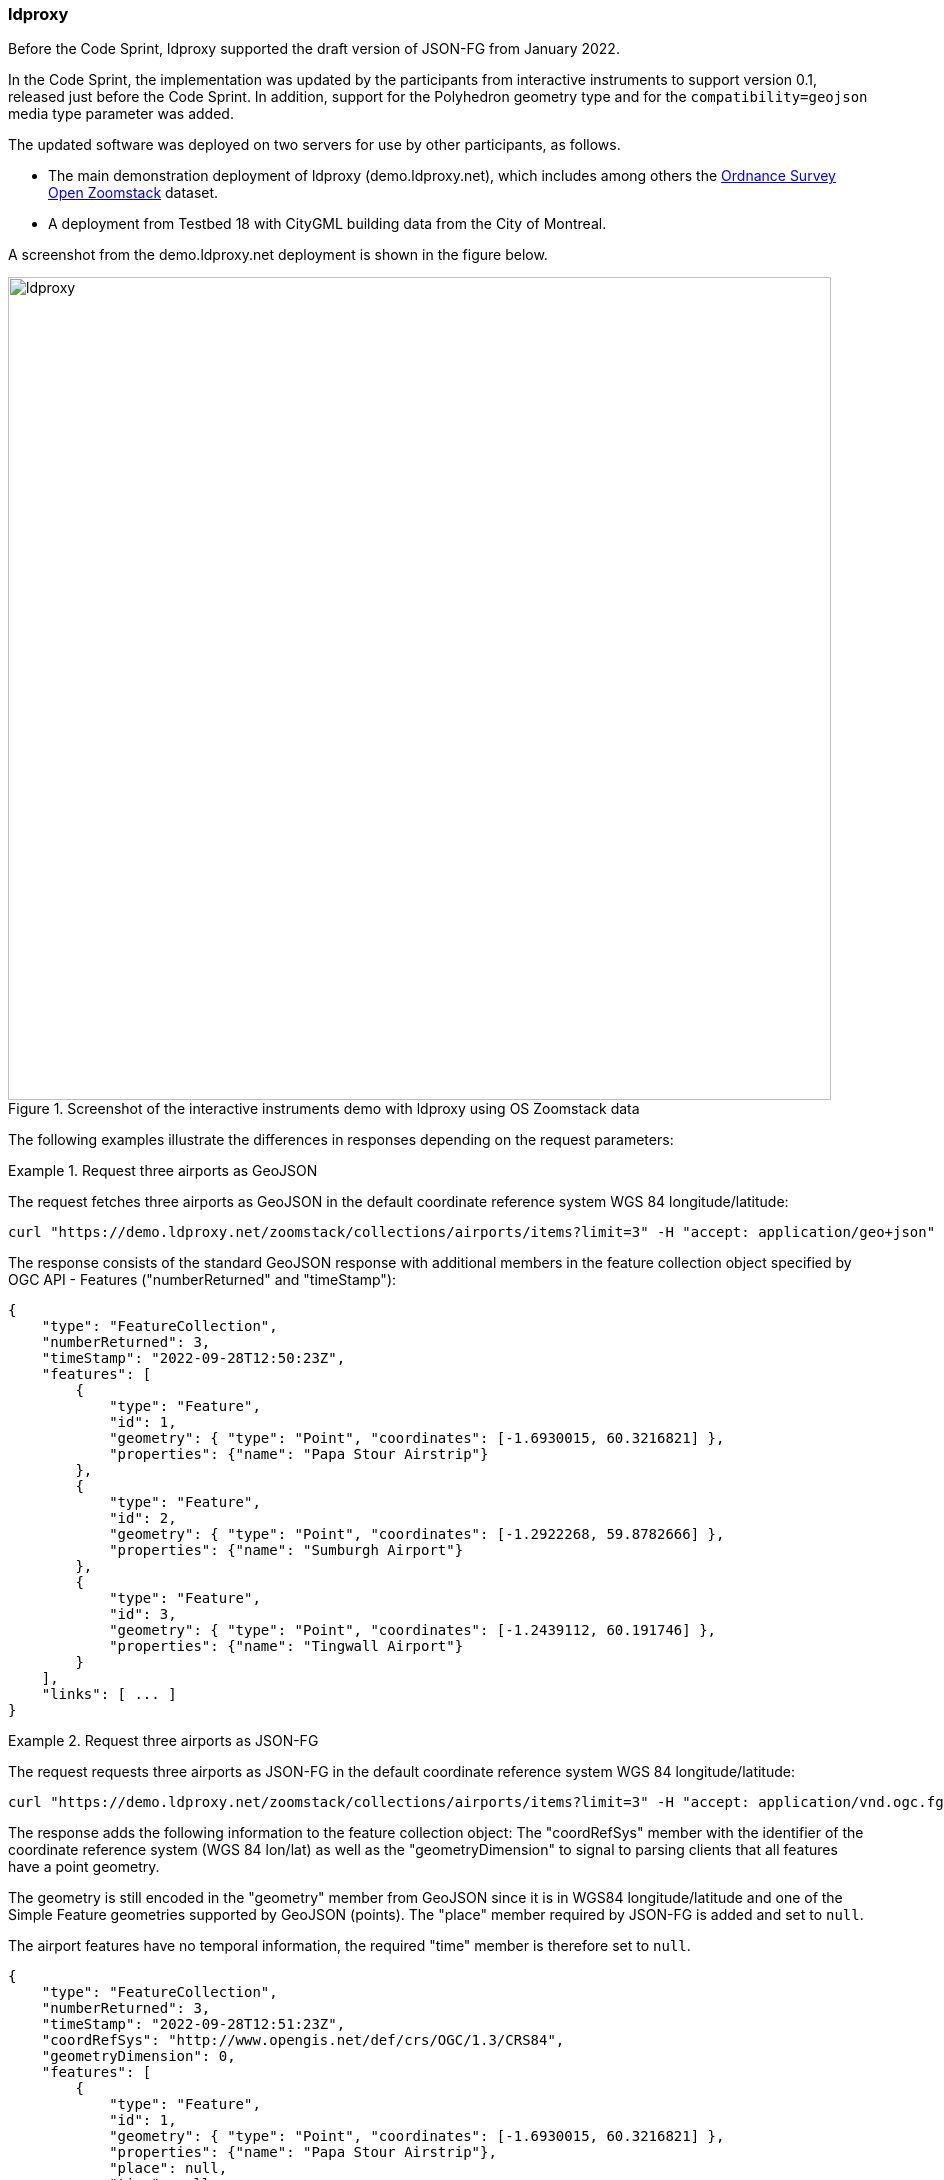 === ldproxy

Before the Code Sprint, ldproxy supported the draft version of JSON-FG from January 2022.

In the Code Sprint, the implementation was updated by the participants from interactive instruments to support version 0.1, released just before the Code Sprint. In addition, support for the Polyhedron geometry type and for the `compatibility=geojson` media type parameter was added.

The updated software was deployed on two servers for use by other participants, as follows.

* The main demonstration deployment of ldproxy (demo.ldproxy.net), which includes among others the https://www.ordnancesurvey.co.uk/business-government/products/open-zoomstack[Ordnance Survey Open Zoomstack] dataset.
* A deployment from Testbed 18 with CityGML building data from the City of Montreal.

A screenshot from the demo.ldproxy.net deployment is shown in the figure below.

[[img_ldproxy]]
.Screenshot of the interactive instruments demo with ldproxy using OS Zoomstack data
image::../images/ldproxy.png[align="center",width=823]

The following examples illustrate the differences in responses depending on the request parameters:

[#ldproxy-geojson-example]
.Request three airports as GeoJSON
====
The request fetches three airports as GeoJSON in the default coordinate reference system WGS 84 longitude/latitude:

[source,sh]
----
curl "https://demo.ldproxy.net/zoomstack/collections/airports/items?limit=3" -H "accept: application/geo+json" -o demo.geo.json
----

The response consists of the standard GeoJSON response with additional members in the feature collection object specified by OGC API - Features ("numberReturned" and "timeStamp"):

[source,json]
----
{
    "type": "FeatureCollection",
    "numberReturned": 3,
    "timeStamp": "2022-09-28T12:50:23Z",
    "features": [
        {
            "type": "Feature",
            "id": 1,
            "geometry": { "type": "Point", "coordinates": [-1.6930015, 60.3216821] },
            "properties": {"name": "Papa Stour Airstrip"}
        },
        {
            "type": "Feature",
            "id": 2,
            "geometry": { "type": "Point", "coordinates": [-1.2922268, 59.8782666] },
            "properties": {"name": "Sumburgh Airport"}
        },
        {
            "type": "Feature",
            "id": 3,
            "geometry": { "type": "Point", "coordinates": [-1.2439112, 60.191746] },
            "properties": {"name": "Tingwall Airport"}
        }
    ],
    "links": [ ... ]
}
----
====

[#ldproxy-jsonfg-example]
.Request three airports as JSON-FG
====
The request requests three airports as JSON-FG in the default coordinate reference system WGS 84 longitude/latitude:

[source,sh]
----
curl "https://demo.ldproxy.net/zoomstack/collections/airports/items?limit=3" -H "accept: application/vnd.ogc.fg+json" -o demo.fg.json
----

The response adds the following information to the feature collection object: The "coordRefSys" member with the identifier of the coordinate reference system (WGS 84 lon/lat) as well as the "geometryDimension" to signal to parsing clients that all features have a point geometry.

The geometry is still encoded in the "geometry" member from GeoJSON since it is in WGS84 longitude/latitude and one of the Simple Feature geometries supported by GeoJSON (points). The "place" member required by JSON-FG is added and set to `null`.

The airport features have no temporal information, the required "time" member is therefore set to `null`.

[source,json]
----
{
    "type": "FeatureCollection",
    "numberReturned": 3,
    "timeStamp": "2022-09-28T12:51:23Z",
    "coordRefSys": "http://www.opengis.net/def/crs/OGC/1.3/CRS84",
    "geometryDimension": 0,
    "features": [
        {
            "type": "Feature",
            "id": 1,
            "geometry": { "type": "Point", "coordinates": [-1.6930015, 60.3216821] },
            "properties": {"name": "Papa Stour Airstrip"},
            "place": null,
            "time": null
        },
        {
            "type": "Feature",
            "id": 2,
            "geometry": { "type": "Point", "coordinates": [-1.2922268, 59.8782666] },
            "properties": {"name": "Sumburgh Airport"},
            "place": null,
            "time": null
        },
        {
            "type": "Feature",
            "id": 3,
            "geometry": { "type": "Point", "coordinates": [-1.2439112, 60.191746] },
            "properties": {"name": "Tingwall Airport"},
            "place": null,
            "time": null
        }
    ],
    "links": [ ... ]
}
----
====

[#ldproxy-jsonfg-crs-example]
.Request three airports as JSON-FG in the British National Grid
====
The request requests three airports as JSON-FG in the coordinate reference system British National Grid:

[source,sh]
----
curl "https://demo.ldproxy.net/zoomstack/collections/airports/items?limit=3&crs=http://www.opengis.net/def/crs/EPSG/0/27700" -H "accept: application/vnd.ogc.fg+json" -o demo.fg.json
----

The difference to the previous response is that the point geometry is now encoded in the JSON-FG "place" member since it is not in WGS 84 longitude/latitude. The "geometry" member is set to `null`.

[source,json]
----
{
    "type": "FeatureCollection",
    "numberReturned": 3,
    "timeStamp": "2022-09-28T12:54:35Z",
    "coordRefSys": "http://www.opengis.net/def/crs/EPSG/0/27700",
    "geometryDimension": 0,
    "features": [
        {
            "type": "Feature",
            "id": 1,
            "geometry": null,
            "properties": {"name": "Papa Stour Airstrip"},
            "place": { "type": "Point", "coordinates": [417057.93, 1159772.2] },
            "time": null
        },
        {
            "type": "Feature",
            "id": 2,
            "geometry": null,
            "properties": {"name": "Sumburgh Airport"},
            "place": { "type": "Point", "coordinates": [439723.69, 1110559.95] },
            "time": null
        },
        {
            "type": "Feature",
            "id": 3,
            "geometry": null,
            "properties": {"name": "Tingwall Airport"},
            "place": { "type": "Point", "coordinates": [442029.48, 1145501.02] },
            "time": null
        }
    ],
    "links": [ ... ]
}
```
----
====

[#ldproxy-jsonfg-compatibility-example]
.Request three airports as JSON-FG in the British National Grid with an additional geometry in WGS 84
====
The request requests three airports as JSON-FG in the coordinate reference system British National Grid, but requests to also represent the geometry in WGS 84 to support GeoJSON clients that are not JSON-FG-aware or have no support for coordinate reference systems and only support WGS 84:

[source,sh]
----
curl "https://demo.ldproxy.net/zoomstack/collections/airports/items?limit=3&crs=http://www.opengis.net/def/crs/EPSG/0/27700" -H "accept: application/vnd.ogc.fg+json;compatibility=geojson" -o demo.fg.json
----

The difference to the previous response is that the point geometry is now also encoded in the GeoJSON "geometry" member.

[source,json]
----
{
    "type": "FeatureCollection",
    "numberReturned": 3,
    "timeStamp": "2022-09-28T12:56:06Z",
    "coordRefSys": "http://www.opengis.net/def/crs/EPSG/0/27700",
    "geometryDimension": 0,
    "features": [
        {
            "type": "Feature",
            "id": 1,
            "geometry": { "type": "Point", "coordinates": [-1.6930015, 60.3216821] },
            "properties": {"name": "Papa Stour Airstrip"},
            "place": { "type": "Point", "coordinates": [417057.93, 1159772.2] },
            "time": null
        },
        {
            "type": "Feature",
            "id": 2,
            "geometry": { "type": "Point", "coordinates": [-1.2922268, 59.8782666] },
            "properties": {"name": "Sumburgh Airport"},
            "place": { "type": "Point", "coordinates": [439723.69, 1110559.95] },
            "time": null
        },
        {
            "type": "Feature",
            "id": 3,
            "geometry": { "type": "Point", "coordinates": [-1.2439112, 60.191746] },
            "properties": {"name": "Tingwall Airport"},
            "place": { "type": "Point", "coordinates": [442029.48, 1145501.02] },
            "time": null
        }
    ],
    "links": [ ... ]
}
----
====

[#ldproxy-polyhedron-example]
.Request a 3D building as JSON-FG
====
The request fetches the Notre-Dame building from the CityGML LoD 2 dataset of the City of Montreal as JSON-FG:

[source,sh]
----
curl "https://d123.ldproxy.net/montreal/collections/buildings/items/248460" -H "accept: application/vnd.ogc.fg+json" -o demo.fg.json
----

The geometry is a Polyhedron with an outer shell consisting of many patches (shorted in the snippet below) in the JSON-FG "place" member.

[source,json]
----
{
    "type": "Feature",
    "featureType": "building",
    "coordRefSys": "http://www.opengis.net/def/crs/OGC/0/CRS84h",
    "id": 248460,
    "geometry": null,
    "properties": {
        "gml_id": "uuid_9ea4602f-46d1-4dae-a786-4f5f43a2b5f9",
        "creationDate": "2022-07-12",
        "categorie": "Régulier",
        "id_uev": "01091097",
        "nom": "Ville-Marie",
        "ori_bldgid": "2104973",
        "function": 6911,
        "yearOfConstruction": 1829,
        "measuredHeight": 73.196
    },
    "place": {
        "type": "Polyhedron",
        "coordinates": [
            [
                [
                    [
                        [ -73.556373, 45.504773, 84.92 ],
                        [ -73.556375, 45.504772, 83.86 ],
                        [ -73.556374, 45.504772, 83.86 ],
                        [ -73.556373, 45.504773, 84.92 ]
                    ]
                ],
                ...,
                [
                    [
                        [ -73.555965, 45.504706, 15.33 ],
                        [ -73.555977, 45.504686, 15.33 ],
                        [ -73.555989, 45.504665, 15.33 ],
                        ...,
                        [ -73.556027, 45.504676, 15.33 ],
                        [ -73.556003, 45.504715, 15.33 ],
                        [ -73.555965, 45.504706, 15.33 ]
                    ]
                ]
            ]
        ]
    },
    "time": {"instant": "2022-07-12"},
    "links": [ ... ]
}
----

[[img_ldproxy_notre_dame]]
.The same building as HTML provided by ldproxy
image::../images/ldproxy_notre_dame.png[align="center",width=713]
====

All example documents have been validated using the https://www.npmjs.com/package/ajv-cli[ajv-cli tool] against the JSON-FG schemas.

[%unnumbered%]
[source,sh]
----
ajv validate --spec=draft2019 --validateFormats=false -s /Users/portele/Documents/GitHub/ogc-feat-geo-json/core/schemas/featurecollection.min.json -d demo.fg.json
----

The JSON-FG data from the APIs was used at least by the following clients: <<_leaflet,OSGeo Leaflet>>, <<_geonovum_ogc_api_testclient,Geonovum OGC API Testclient>> and the <<_3dgi_cityjson_and_json_fg_viewer_2,3DGI CityJSON and JSON-FG Viewer>>.
